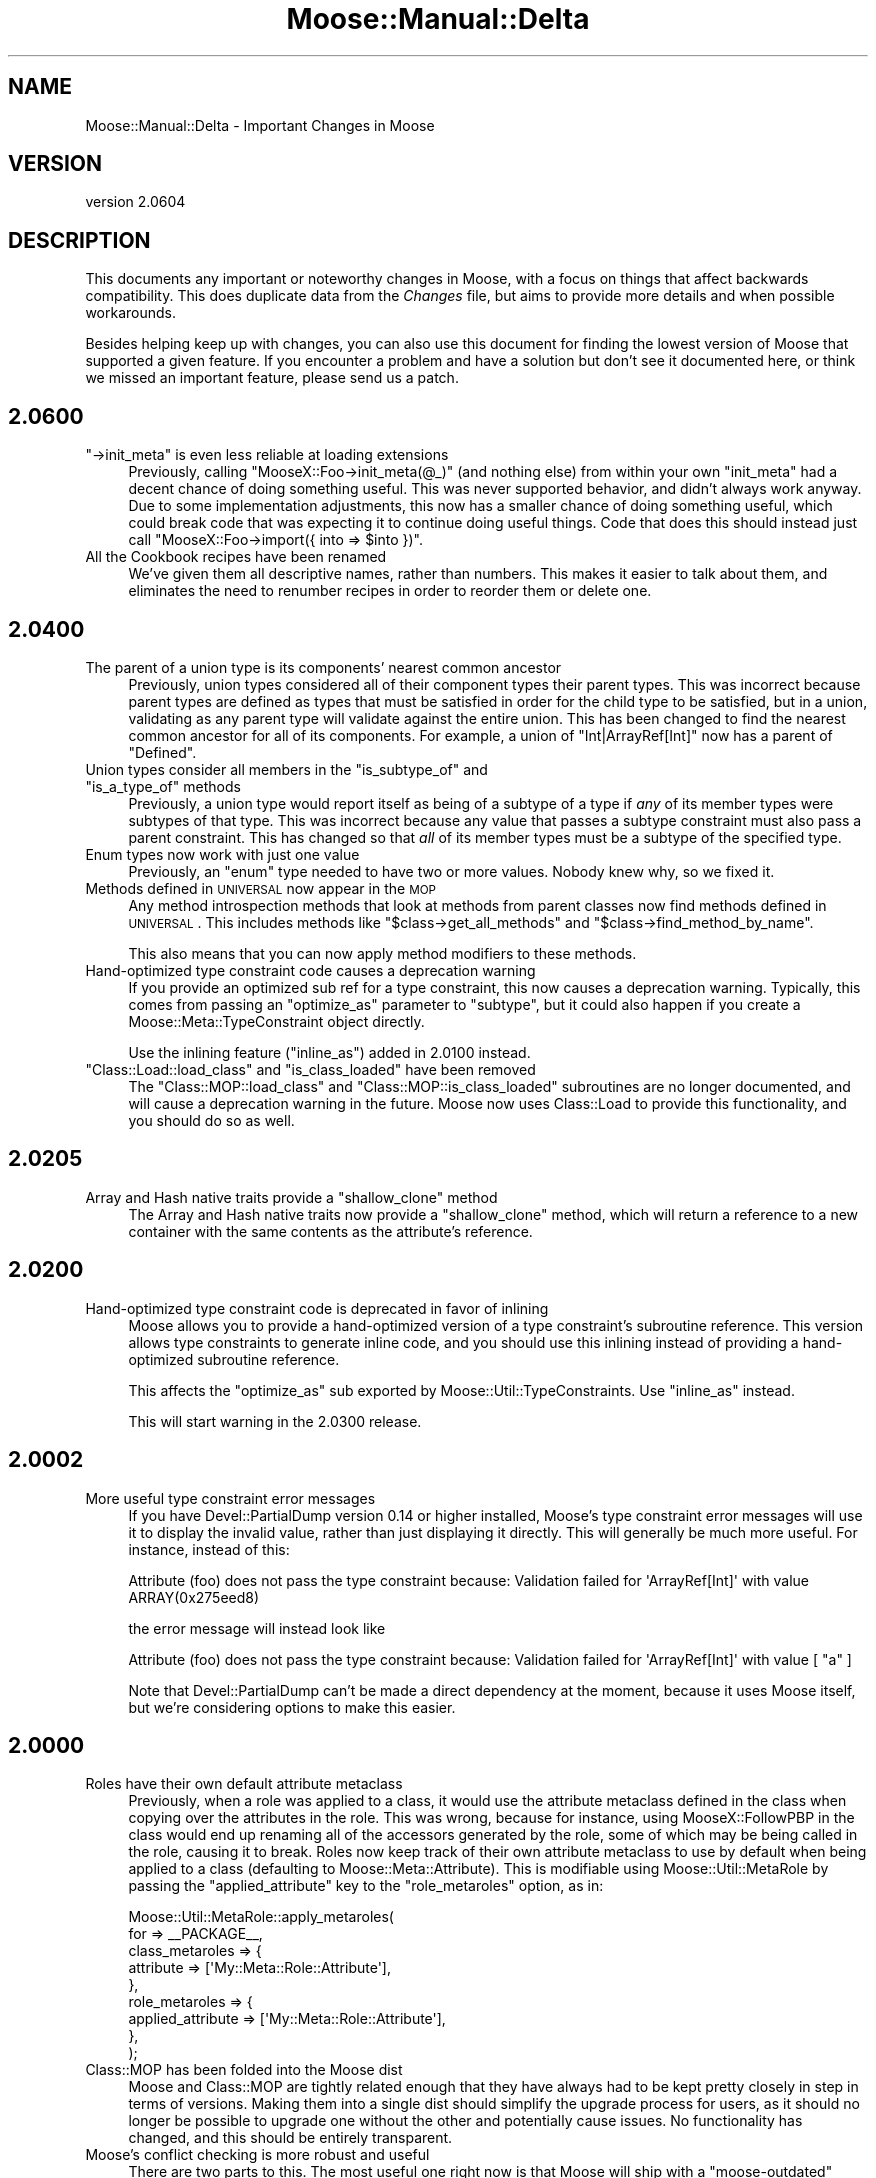 .\" Automatically generated by Pod::Man 2.26 (Pod::Simple 3.23)
.\"
.\" Standard preamble:
.\" ========================================================================
.de Sp \" Vertical space (when we can't use .PP)
.if t .sp .5v
.if n .sp
..
.de Vb \" Begin verbatim text
.ft CW
.nf
.ne \\$1
..
.de Ve \" End verbatim text
.ft R
.fi
..
.\" Set up some character translations and predefined strings.  \*(-- will
.\" give an unbreakable dash, \*(PI will give pi, \*(L" will give a left
.\" double quote, and \*(R" will give a right double quote.  \*(C+ will
.\" give a nicer C++.  Capital omega is used to do unbreakable dashes and
.\" therefore won't be available.  \*(C` and \*(C' expand to `' in nroff,
.\" nothing in troff, for use with C<>.
.tr \(*W-
.ds C+ C\v'-.1v'\h'-1p'\s-2+\h'-1p'+\s0\v'.1v'\h'-1p'
.ie n \{\
.    ds -- \(*W-
.    ds PI pi
.    if (\n(.H=4u)&(1m=24u) .ds -- \(*W\h'-12u'\(*W\h'-12u'-\" diablo 10 pitch
.    if (\n(.H=4u)&(1m=20u) .ds -- \(*W\h'-12u'\(*W\h'-8u'-\"  diablo 12 pitch
.    ds L" ""
.    ds R" ""
.    ds C` ""
.    ds C' ""
'br\}
.el\{\
.    ds -- \|\(em\|
.    ds PI \(*p
.    ds L" ``
.    ds R" ''
.    ds C`
.    ds C'
'br\}
.\"
.\" Escape single quotes in literal strings from groff's Unicode transform.
.ie \n(.g .ds Aq \(aq
.el       .ds Aq '
.\"
.\" If the F register is turned on, we'll generate index entries on stderr for
.\" titles (.TH), headers (.SH), subsections (.SS), items (.Ip), and index
.\" entries marked with X<> in POD.  Of course, you'll have to process the
.\" output yourself in some meaningful fashion.
.\"
.\" Avoid warning from groff about undefined register 'F'.
.de IX
..
.nr rF 0
.if \n(.g .if rF .nr rF 1
.if (\n(rF:(\n(.g==0)) \{
.    if \nF \{
.        de IX
.        tm Index:\\$1\t\\n%\t"\\$2"
..
.        if !\nF==2 \{
.            nr % 0
.            nr F 2
.        \}
.    \}
.\}
.rr rF
.\"
.\" Accent mark definitions (@(#)ms.acc 1.5 88/02/08 SMI; from UCB 4.2).
.\" Fear.  Run.  Save yourself.  No user-serviceable parts.
.    \" fudge factors for nroff and troff
.if n \{\
.    ds #H 0
.    ds #V .8m
.    ds #F .3m
.    ds #[ \f1
.    ds #] \fP
.\}
.if t \{\
.    ds #H ((1u-(\\\\n(.fu%2u))*.13m)
.    ds #V .6m
.    ds #F 0
.    ds #[ \&
.    ds #] \&
.\}
.    \" simple accents for nroff and troff
.if n \{\
.    ds ' \&
.    ds ` \&
.    ds ^ \&
.    ds , \&
.    ds ~ ~
.    ds /
.\}
.if t \{\
.    ds ' \\k:\h'-(\\n(.wu*8/10-\*(#H)'\'\h"|\\n:u"
.    ds ` \\k:\h'-(\\n(.wu*8/10-\*(#H)'\`\h'|\\n:u'
.    ds ^ \\k:\h'-(\\n(.wu*10/11-\*(#H)'^\h'|\\n:u'
.    ds , \\k:\h'-(\\n(.wu*8/10)',\h'|\\n:u'
.    ds ~ \\k:\h'-(\\n(.wu-\*(#H-.1m)'~\h'|\\n:u'
.    ds / \\k:\h'-(\\n(.wu*8/10-\*(#H)'\z\(sl\h'|\\n:u'
.\}
.    \" troff and (daisy-wheel) nroff accents
.ds : \\k:\h'-(\\n(.wu*8/10-\*(#H+.1m+\*(#F)'\v'-\*(#V'\z.\h'.2m+\*(#F'.\h'|\\n:u'\v'\*(#V'
.ds 8 \h'\*(#H'\(*b\h'-\*(#H'
.ds o \\k:\h'-(\\n(.wu+\w'\(de'u-\*(#H)/2u'\v'-.3n'\*(#[\z\(de\v'.3n'\h'|\\n:u'\*(#]
.ds d- \h'\*(#H'\(pd\h'-\w'~'u'\v'-.25m'\f2\(hy\fP\v'.25m'\h'-\*(#H'
.ds D- D\\k:\h'-\w'D'u'\v'-.11m'\z\(hy\v'.11m'\h'|\\n:u'
.ds th \*(#[\v'.3m'\s+1I\s-1\v'-.3m'\h'-(\w'I'u*2/3)'\s-1o\s+1\*(#]
.ds Th \*(#[\s+2I\s-2\h'-\w'I'u*3/5'\v'-.3m'o\v'.3m'\*(#]
.ds ae a\h'-(\w'a'u*4/10)'e
.ds Ae A\h'-(\w'A'u*4/10)'E
.    \" corrections for vroff
.if v .ds ~ \\k:\h'-(\\n(.wu*9/10-\*(#H)'\s-2\u~\d\s+2\h'|\\n:u'
.if v .ds ^ \\k:\h'-(\\n(.wu*10/11-\*(#H)'\v'-.4m'^\v'.4m'\h'|\\n:u'
.    \" for low resolution devices (crt and lpr)
.if \n(.H>23 .if \n(.V>19 \
\{\
.    ds : e
.    ds 8 ss
.    ds o a
.    ds d- d\h'-1'\(ga
.    ds D- D\h'-1'\(hy
.    ds th \o'bp'
.    ds Th \o'LP'
.    ds ae ae
.    ds Ae AE
.\}
.rm #[ #] #H #V #F C
.\" ========================================================================
.\"
.IX Title "Moose::Manual::Delta 3"
.TH Moose::Manual::Delta 3 "2012-09-19" "perl v5.16.3" "User Contributed Perl Documentation"
.\" For nroff, turn off justification.  Always turn off hyphenation; it makes
.\" way too many mistakes in technical documents.
.if n .ad l
.nh
.SH "NAME"
Moose::Manual::Delta \- Important Changes in Moose
.SH "VERSION"
.IX Header "VERSION"
version 2.0604
.SH "DESCRIPTION"
.IX Header "DESCRIPTION"
This documents any important or noteworthy changes in Moose, with a
focus on things that affect backwards compatibility. This does duplicate data
from the \fIChanges\fR file, but aims to provide more details and when possible
workarounds.
.PP
Besides helping keep up with changes, you can also use this document
for finding the lowest version of Moose that supported a given
feature.  If you encounter a problem and have a solution but don't see
it documented here, or think we missed an important feature, please
send us a patch.
.SH "2.0600"
.IX Header "2.0600"
.ie n .IP """\->init_meta"" is even less reliable at loading extensions" 4
.el .IP "\f(CW\->init_meta\fR is even less reliable at loading extensions" 4
.IX Item "->init_meta is even less reliable at loading extensions"
Previously, calling \f(CW\*(C`MooseX::Foo\->init_meta(@_)\*(C'\fR (and nothing else) from
within your own \f(CW\*(C`init_meta\*(C'\fR had a decent chance of doing something useful.
This was never supported behavior, and didn't always work anyway. Due to some
implementation adjustments, this now has a smaller chance of doing something
useful, which could break code that was expecting it to continue doing useful
things. Code that does this should instead just call
\&\f(CW\*(C`MooseX::Foo\->import({ into => $into })\*(C'\fR.
.IP "All the Cookbook recipes have been renamed" 4
.IX Item "All the Cookbook recipes have been renamed"
We've given them all descriptive names, rather than numbers. This makes it
easier to talk about them, and eliminates the need to renumber recipes in
order to reorder them or delete one.
.SH "2.0400"
.IX Header "2.0400"
.IP "The parent of a union type is its components' nearest common ancestor" 4
.IX Item "The parent of a union type is its components' nearest common ancestor"
Previously, union types considered all of their component types their parent
types. This was incorrect because parent types are defined as types that must
be satisfied in order for the child type to be satisfied, but in a union,
validating as any parent type will validate against the entire union. This has
been changed to find the nearest common ancestor for all of its components. For
example, a union of \*(L"Int|ArrayRef[Int]\*(R" now has a parent of \*(L"Defined\*(R".
.ie n .IP "Union types consider all members in the ""is_subtype_of"" and ""is_a_type_of"" methods" 4
.el .IP "Union types consider all members in the \f(CWis_subtype_of\fR and \f(CWis_a_type_of\fR methods" 4
.IX Item "Union types consider all members in the is_subtype_of and is_a_type_of methods"
Previously, a union type would report itself as being of a subtype of a type if
\&\fIany\fR of its member types were subtypes of that type. This was incorrect
because any value that passes a subtype constraint must also pass a parent
constraint. This has changed so that \fIall\fR of its member types must be a
subtype of the specified type.
.IP "Enum types now work with just one value" 4
.IX Item "Enum types now work with just one value"
Previously, an \f(CW\*(C`enum\*(C'\fR type needed to have two or more values.  Nobody knew
why, so we fixed it.
.IP "Methods defined in \s-1UNIVERSAL\s0 now appear in the \s-1MOP\s0" 4
.IX Item "Methods defined in UNIVERSAL now appear in the MOP"
Any method introspection methods that look at methods from parent classes now
find methods defined in \s-1UNIVERSAL\s0. This includes methods like \f(CW\*(C`$class\->get_all_methods\*(C'\fR and \f(CW\*(C`$class\->find_method_by_name\*(C'\fR.
.Sp
This also means that you can now apply method modifiers to these methods.
.IP "Hand-optimized type constraint code causes a deprecation warning" 4
.IX Item "Hand-optimized type constraint code causes a deprecation warning"
If you provide an optimized sub ref for a type constraint, this now causes a
deprecation warning. Typically, this comes from passing an \f(CW\*(C`optimize_as\*(C'\fR
parameter to \f(CW\*(C`subtype\*(C'\fR, but it could also happen if you create a
Moose::Meta::TypeConstraint object directly.
.Sp
Use the inlining feature (\f(CW\*(C`inline_as\*(C'\fR) added in 2.0100 instead.
.ie n .IP """Class::Load::load_class"" and ""is_class_loaded"" have been removed" 4
.el .IP "\f(CWClass::Load::load_class\fR and \f(CWis_class_loaded\fR have been removed" 4
.IX Item "Class::Load::load_class and is_class_loaded have been removed"
The \f(CW\*(C`Class::MOP::load_class\*(C'\fR and \f(CW\*(C`Class::MOP::is_class_loaded\*(C'\fR subroutines
are no longer documented, and will cause a deprecation warning in the
future. Moose now uses Class::Load to provide this functionality, and you
should do so as well.
.SH "2.0205"
.IX Header "2.0205"
.ie n .IP "Array and Hash native traits provide a ""shallow_clone"" method" 4
.el .IP "Array and Hash native traits provide a \f(CWshallow_clone\fR method" 4
.IX Item "Array and Hash native traits provide a shallow_clone method"
The Array and Hash native traits now provide a \*(L"shallow_clone\*(R" method, which
will return a reference to a new container with the same contents as the
attribute's reference.
.SH "2.0200"
.IX Header "2.0200"
.IP "Hand-optimized type constraint code is deprecated in favor of inlining" 4
.IX Item "Hand-optimized type constraint code is deprecated in favor of inlining"
Moose allows you to provide a hand-optimized version of a type constraint's
subroutine reference. This version allows type constraints to generate inline
code, and you should use this inlining instead of providing a hand-optimized
subroutine reference.
.Sp
This affects the \f(CW\*(C`optimize_as\*(C'\fR sub exported by
Moose::Util::TypeConstraints. Use \f(CW\*(C`inline_as\*(C'\fR instead.
.Sp
This will start warning in the 2.0300 release.
.SH "2.0002"
.IX Header "2.0002"
.IP "More useful type constraint error messages" 4
.IX Item "More useful type constraint error messages"
If you have Devel::PartialDump version 0.14 or higher installed, Moose's
type constraint error messages will use it to display the invalid value, rather
than just displaying it directly. This will generally be much more useful. For
instance, instead of this:
.Sp
.Vb 1
\&  Attribute (foo) does not pass the type constraint because: Validation failed for \*(AqArrayRef[Int]\*(Aq with value ARRAY(0x275eed8)
.Ve
.Sp
the error message will instead look like
.Sp
.Vb 1
\&  Attribute (foo) does not pass the type constraint because: Validation failed for \*(AqArrayRef[Int]\*(Aq with value [ "a" ]
.Ve
.Sp
Note that Devel::PartialDump can't be made a direct dependency at the
moment, because it uses Moose itself, but we're considering options to make
this easier.
.SH "2.0000"
.IX Header "2.0000"
.IP "Roles have their own default attribute metaclass" 4
.IX Item "Roles have their own default attribute metaclass"
Previously, when a role was applied to a class, it would use the attribute
metaclass defined in the class when copying over the attributes in the role.
This was wrong, because for instance, using MooseX::FollowPBP in the class
would end up renaming all of the accessors generated by the role, some of which
may be being called in the role, causing it to break. Roles now keep track of
their own attribute metaclass to use by default when being applied to a class
(defaulting to Moose::Meta::Attribute). This is modifiable using
Moose::Util::MetaRole by passing the \f(CW\*(C`applied_attribute\*(C'\fR key to the
\&\f(CW\*(C`role_metaroles\*(C'\fR option, as in:
.Sp
.Vb 9
\&    Moose::Util::MetaRole::apply_metaroles(
\&        for => _\|_PACKAGE_\|_,
\&        class_metaroles => {
\&            attribute => [\*(AqMy::Meta::Role::Attribute\*(Aq],
\&        },
\&        role_metaroles => {
\&            applied_attribute => [\*(AqMy::Meta::Role::Attribute\*(Aq],
\&        },
\&    );
.Ve
.IP "Class::MOP has been folded into the Moose dist" 4
.IX Item "Class::MOP has been folded into the Moose dist"
Moose and Class::MOP are tightly related enough that they have always had to be
kept pretty closely in step in terms of versions. Making them into a single
dist should simplify the upgrade process for users, as it should no longer be
possible to upgrade one without the other and potentially cause issues. No
functionality has changed, and this should be entirely transparent.
.IP "Moose's conflict checking is more robust and useful" 4
.IX Item "Moose's conflict checking is more robust and useful"
There are two parts to this. The most useful one right now is that Moose will
ship with a \f(CW\*(C`moose\-outdated\*(C'\fR script, which can be run at any point to list the
modules which are installed that conflict with the installed version of Moose.
After upgrading Moose, running \f(CW\*(C`moose\-outdated | cpanm\*(C'\fR should be sufficient
to ensure that all of the Moose extensions you use will continue to work.
.Sp
The other part is that Moose's \f(CW\*(C`META.json\*(C'\fR file will also specify the
conflicts under the \f(CW\*(C`x_conflicts\*(C'\fR key. We are working with the Perl tool chain
developers to try to get conflicts support added to \s-1CPAN\s0 clients, and if/when
that happens, the metadata already exists, and so the conflict checking will
become automatic.
.IP "Most deprecated APIs/features are slated for removal in Moose 2.0200" 4
.IX Item "Most deprecated APIs/features are slated for removal in Moose 2.0200"
Most of the deprecated APIs and features in Moose will start throwing an error
in Moose 2.0200. Some of the features will go away entirely, and some will
simply throw an error.
.Sp
The things on the chopping block are:
.RS 4
.IP "\(bu" 8
Old public methods in Class::MOP and Moose
.Sp
This includes things like \f(CW\*(C`Class::MOP::Class\->get_attribute_map\*(C'\fR, \f(CW\*(C`Class::MOP::Class\->construct_instance\*(C'\fR, and many others. These were
deprecated in Class::MOP 0.80_01, released on April 5, 2009.
.Sp
These methods will be removed entirely in Moose 2.0200.
.IP "\(bu" 8
Old public functions in Class::MOP
.Sp
This include \f(CW\*(C`Class::MOP::subname\*(C'\fR, \f(CW\*(C`Class::MOP::in_global_destruction\*(C'\fR, and
the \f(CW\*(C`Class::MOP::HAS_ISAREV\*(C'\fR constant. The first two were deprecated in 0.84,
and the last in 0.80. Class::MOP 0.84 was released on May 12, 2009.
.Sp
These functions will be removed entirely in Moose 2.0200.
.IP "\(bu" 8
The \f(CW\*(C`alias\*(C'\fR and \f(CW\*(C`excludes\*(C'\fR option for role composition
.Sp
These were renamed to \f(CW\*(C`\-alias\*(C'\fR and \f(CW\*(C`\-excludes\*(C'\fR in Moose 0.89, released on
August 13, 2009.
.Sp
Passing these will throw an error in Moose 2.0200.
.IP "\(bu" 8
The old Moose::Util::MetaRole \s-1API\s0
.Sp
This include the \f(CW\*(C`apply_metaclass_roles()\*(C'\fR function, as well as passing the
\&\f(CW\*(C`for_class\*(C'\fR or any key ending in \f(CW\*(C`_roles\*(C'\fR to \f(CW\*(C`apply_metaroles()\*(C'\fR. This was
deprecated in Moose 0.93_01, released on January 4, 2010.
.Sp
These will all throw an error in Moose 2.0200.
.IP "\(bu" 8
Passing plain lists to \f(CW\*(C`type()\*(C'\fR or \f(CW\*(C`subtype()\*(C'\fR
.Sp
The old \s-1API\s0 for these functions allowed you to pass a plain list of parameter,
rather than a list of hash references (which is what \f(CW\*(C`as()\*(C'\fR, \f(CW\*(C`where\*(C'\fR,
etc. return). This was deprecated in Moose 0.71_01, released on February 22,
2009.
.Sp
This will throw an error in Moose 2.0200.
.IP "\(bu" 8
The Role subtype
.Sp
This subtype was deprecated in Moose 0.84, released on June 26, 2009.
.Sp
This will be removed entirely in Moose 2.0200.
.RE
.RS 4
.RE
.SH "1.21"
.IX Header "1.21"
.IP "\(bu" 4
New release policy
.Sp
As of the 2.0 release, Moose now has an official release and support policy,
documented in Moose::Manual::Support. All \s-1API\s0 changes will now go through a
deprecation cycle of at least one year, after which the deprecated \s-1API\s0 can be
removed. Deprecations and removals will only happen in major releases.
.Sp
In between major releases, we will still make minor releases to add new
features, fix bugs, update documentation, etc.
.SH "1.16"
.IX Header "1.16"
.IP "Configurable stacktraces" 4
.IX Item "Configurable stacktraces"
Classes which use the Moose::Error::Default error class can now have
stacktraces disabled by setting the \f(CW\*(C`MOOSE_ERROR_STYLE\*(C'\fR env var to \f(CW\*(C`croak\*(C'\fR.
This is experimental, fairly incomplete, and won't work in all cases (because
Moose's error system in general is all of these things), but this should allow
for reducing at least some of the verbosity in most cases.
.SH "1.15"
.IX Header "1.15"
.IP "Native Delegations" 4
.IX Item "Native Delegations"
In previous versions of Moose, the Native delegations were created as
closures. The generated code was often quite slow compared to doing the same
thing by hand. For example, the Array's push delegation ended up doing
something like this:
.Sp
.Vb 1
\&  push @{ $self\->$reader() }, @_;
.Ve
.Sp
If the attribute was created without a reader, the \f(CW$reader\fR sub reference
followed a very slow code path. Even with a reader, this is still slower than
it needs to be.
.Sp
Native delegations are now generated as inline code, just like other
accessors, so we can access the slot directly.
.Sp
In addition, native traits now do proper constraint checking in all cases. In
particular, constraint checking has been improved for array and hash
references. Previously, only the \fIcontained\fR type (the \f(CW\*(C`Str\*(C'\fR in
\&\f(CW\*(C`HashRef[Str]\*(C'\fR) would be checked when a new value was added to the
collection. However, if there was a constraint that applied to the whole
value, this was never checked.
.Sp
In addition, coercions are now called on the whole value.
.Sp
The delegation methods now do more argument checking. All of the methods check
that a valid number of arguments were passed to the method. In addition, the
delegation methods check that the arguments are sane (array indexes, hash
keys, numbers, etc.) when applicable. We have tried to emulate the behavior of
Perl builtins as much as possible.
.Sp
Finally, triggers are called whenever the value of the attribute is changed by
a Native delegation.
.Sp
These changes are only likely to break code in a few cases.
.Sp
The inlining code may or may not preserve the original reference when changes
are made. In some cases, methods which change the value may replace it
entirely. This will break tied values.
.Sp
If you have a typed arrayref or hashref attribute where the type enforces a
constraint on the whole collection, this constraint will now be checked. It's
possible that code which previously ran without errors will now cause the
constraint to fail. However, presumably this is a good thing ;)
.Sp
If you are passing invalid arguments to a delegation which were previously
being ignored, these calls will now fail.
.Sp
If your code relied on the trigger only being called for a regular writer,
that may cause problems.
.Sp
As always, you are encouraged to test before deploying the latest version of
Moose to production.
.IP "Defaults is and default for String, Counter, and Bool" 4
.IX Item "Defaults is and default for String, Counter, and Bool"
A few native traits (String, Counter, Bool) provide default values of \*(L"is\*(R" and
\&\*(L"default\*(R" when you created an attribute. Allowing them to provide these values
is now deprecated. Supply the value yourself when creating the attribute.
.ie n .IP "The ""meta"" method" 4
.el .IP "The \f(CWmeta\fR method" 4
.IX Item "The meta method"
Moose and Class::MOP have been cleaned up internally enough to make the
\&\f(CW\*(C`meta\*(C'\fR method that you get by default optional. \f(CW\*(C`use Moose\*(C'\fR and
\&\f(CW\*(C`use Moose::Role\*(C'\fR now can take an additional \f(CW\*(C`\-meta_name\*(C'\fR option, which
tells Moose what name to use when installing the \f(CW\*(C`meta\*(C'\fR method. Passing
\&\f(CW\*(C`undef\*(C'\fR to this option suppresses generation of the \f(CW\*(C`meta\*(C'\fR method
entirely. This should be useful for users of modules which also use a \f(CW\*(C`meta\*(C'\fR
method or function, such as Curses or Rose::DB::Object.
.SH "1.09"
.IX Header "1.09"
.IP "All deprecated features now warn" 4
.IX Item "All deprecated features now warn"
Previously, deprecation mostly consisted of simply saying \*(L"X is deprecated\*(R" in
the Changes file. We were not very consistent about actually warning. Now, all
deprecated features still present in Moose actually give a warning. The
warning is issued once per calling package. See Moose::Deprecated for more
details.
.ie n .IP "You cannot pass ""coerce => 1"" unless the attribute's type constraint has a coercion" 4
.el .IP "You cannot pass \f(CWcoerce => 1\fR unless the attribute's type constraint has a coercion" 4
.IX Item "You cannot pass coerce => 1 unless the attribute's type constraint has a coercion"
Previously, this was accepted, and it sort of worked, except that if you
attempted to set the attribute after the object was created, you would get a
runtime error.
.Sp
Now you will get a warning when you attempt to define the attribute.
.ie n .IP """no Moose"", ""no Moose::Role"", and ""no Moose::Exporter"" no longer unimport strict and warnings" 4
.el .IP "\f(CWno Moose\fR, \f(CWno Moose::Role\fR, and \f(CWno Moose::Exporter\fR no longer unimport strict and warnings" 4
.IX Item "no Moose, no Moose::Role, and no Moose::Exporter no longer unimport strict and warnings"
This change was made in 1.05, and has now been reverted. We don't know if the
user has explicitly loaded strict or warnings on their own, and unimporting
them is just broken in that case.
.IP "Reversed logic when defining which options can be changed" 4
.IX Item "Reversed logic when defining which options can be changed"
Moose::Meta::Attribute now allows all options to be changed in an
overridden attribute. The previous behaviour required each option to be
whitelisted using the \f(CW\*(C`legal_options_for_inheritance\*(C'\fR method. This method has
been removed, and there is a new method, \f(CW\*(C`illegal_options_for_inheritance\*(C'\fR,
which can now be used to prevent certain options from being changeable.
.Sp
In addition, we only throw an error if the illegal option is actually
changed. If the superclass didn't specify this option at all when defining the
attribute, the subclass version can still add it as an option.
.Sp
Example of overriding this in an attribute trait:
.Sp
.Vb 2
\&  package Bar::Meta::Attribute;
\&  use Moose::Role;
\&
\&  has \*(Aqmy_illegal_option\*(Aq => (
\&      isa => \*(AqCodeRef\*(Aq,
\&      is  => \*(Aqrw\*(Aq,
\&  );
\&
\&  around illegal_options_for_inheritance => sub {
\&      return ( shift\->(@_), qw/my_illegal_option/ );
\&  };
.Ve
.SH "1.05"
.IX Header "1.05"
.ie n .IP """\s-1BUILD\s0"" in Moose::Object methods are now called when calling ""new_object""" 4
.el .IP "``\s-1BUILD\s0'' in Moose::Object methods are now called when calling \f(CWnew_object\fR" 4
.IX Item "BUILD in Moose::Object methods are now called when calling new_object"
Previously, \f(CW\*(C`BUILD\*(C'\fR methods would only be called from \f(CW\*(C`Moose::Object::new\*(C'\fR,
but now they are also called when constructing an object via
\&\f(CW\*(C`Moose::Meta::Class::new_object\*(C'\fR. \f(CW\*(C`BUILD\*(C'\fR methods are an inherent part of the
object construction process, and this should make \f(CW\*(C`$meta\->new_object\*(C'\fR
actually usable without forcing people to use \f(CW\*(C`$meta\->name\->new\*(C'\fR.
.ie n .IP """no Moose"", ""no Moose::Role"", and ""no Moose::Exporter"" now unimport strict and warnings" 4
.el .IP "\f(CWno Moose\fR, \f(CWno Moose::Role\fR, and \f(CWno Moose::Exporter\fR now unimport strict and warnings" 4
.IX Item "no Moose, no Moose::Role, and no Moose::Exporter now unimport strict and warnings"
In the interest of having \f(CW\*(C`no Moose\*(C'\fR clean up everything that \f(CW\*(C`use Moose\*(C'\fR
does in the calling scope, \f(CW\*(C`no Moose\*(C'\fR (as well as all other
Moose::Exporter\-using modules) now unimports strict and warnings.
.IP "Metaclass compatibility checking and fixing should be much more robust" 4
.IX Item "Metaclass compatibility checking and fixing should be much more robust"
The metaclass compatibility checking
and fixing algorithms have been completely rewritten, in both Class::MOP and
Moose. This should resolve many confusing errors when dealing with non-Moose
inheritance and with custom metaclasses for things like attributes,
constructors, etc. For correct code, the only thing that should require a
change is that custom error metaclasses must now inherit from
Moose::Error::Default.
.SH "1.02"
.IX Header "1.02"
.IP "Moose::Meta::TypeConstraint::Class is_subtype_of behavior" 4
.IX Item "Moose::Meta::TypeConstraint::Class is_subtype_of behavior"
Earlier versions of is_subtype_of
would incorrectly return true when called with itself, its own \s-1TC\s0 name or
its class name as an argument. (i.e. \f(CW$foo_tc\fR\->is_subtype_of('Foo') == 1) This
behavior was a caused by \f(CW\*(C`isa\*(C'\fR being checked before the class name. The old
behavior can be accessed with is_type_of
.SH "1.00"
.IX Header "1.00"
.IP "Moose::Meta::Attribute::Native::Trait::Code no longer creates reader methods by default" 4
.IX Item "Moose::Meta::Attribute::Native::Trait::Code no longer creates reader methods by default"
Earlier versions of Moose::Meta::Attribute::Native::Trait::Code created
read-only accessors for the attributes it's been applied to, even if you didn't
ask for it with \f(CW\*(C`is => \*(Aqro\*(Aq\*(C'\fR. This incorrect behaviour has now been fixed.
.SH "0.95"
.IX Header "0.95"
.IP "Moose::Util add_method_modifier behavior" 4
.IX Item "Moose::Util add_method_modifier behavior"
add_method_modifier (and subsequently the sugar functions Moose::before,
Moose::after, and Moose::around) can now accept arrayrefs, with the same
behavior as lists. Types other than arrayref and regexp result in an error.
.SH "0.93_01 and 0.94"
.IX Header "0.93_01 and 0.94"
.IP "Moose::Util::MetaRole \s-1API\s0 has changed" 4
.IX Item "Moose::Util::MetaRole API has changed"
The \f(CW\*(C`apply_metaclass_roles\*(C'\fR function is now called \f(CW\*(C`apply_metaroles\*(C'\fR. The
way arguments are supplied has been changed to force you to distinguish
between metaroles applied to Moose::Meta::Class (and helpers) versus
Moose::Meta::Role.
.Sp
The old \s-1API\s0 still works, but will warn in a future release, and eventually be
removed.
.IP "Moose::Meta::Role has real attributes" 4
.IX Item "Moose::Meta::Role has real attributes"
The attributes returned by Moose::Meta::Role are now instances of the
Moose::Meta::Role::Attribute class, instead of bare hash references.
.ie n .IP """no Moose"" now removes ""blessed"" and ""confess""" 4
.el .IP "``no Moose'' now removes \f(CWblessed\fR and \f(CWconfess\fR" 4
.IX Item "no Moose now removes blessed and confess"
Moose is now smart enough to know exactly what it exported, even when it
re-exports functions from other packages. When you unimport Moose, it will
remove these functions from your namespace unless you \fIalso\fR imported them
directly from their respective packages.
.Sp
If you have a \f(CW\*(C`no Moose\*(C'\fR in your code \fIbefore\fR you call \f(CW\*(C`blessed\*(C'\fR or
\&\f(CW\*(C`confess\*(C'\fR, your code will break. You can either move the \f(CW\*(C`no Moose\*(C'\fR call
later in your code, or explicitly import the relevant functions from the
packages that provide them.
.IP "Moose::Exporter is smarter about unimporting re-exports" 4
.IX Item "Moose::Exporter is smarter about unimporting re-exports"
The change above comes from a general improvement to Moose::Exporter. It
will now unimport any function it exports, even if that function is a
re-export from another package.
.ie n .IP "Attributes in roles can no longer override class attributes with ""+foo""" 4
.el .IP "Attributes in roles can no longer override class attributes with ``+foo''" 4
.IX Item "Attributes in roles can no longer override class attributes with +foo"
Previously, this worked more or less accidentally, because role attributes
weren't objects. This was never documented, but a few MooseX modules took
advantage of this.
.IP "The composition_class_roles attribute in Moose::Meta::Role is now a method" 4
.IX Item "The composition_class_roles attribute in Moose::Meta::Role is now a method"
This was done to make it possible for roles to alter the the list of
composition class roles by applying a method modifiers. Previously, this was
an attribute and MooseX modules override it. Since that no longer works, this
was made a method.
.Sp
This \fIshould\fR be an attribute, so this may switch back to being an attribute
in the future if we can figure out how to make this work.
.SH "0.93"
.IX Header "0.93"
.ie n .IP "Calling $object\->\fInew()\fR is no longer deprecated" 4
.el .IP "Calling \f(CW$object\fR\->\fInew()\fR is no longer deprecated" 4
.IX Item "Calling $object->new() is no longer deprecated"
We decided to undeprecate this. Now it just works.
.ie n .IP "Both ""get_method_map"" and ""get_attribute_map"" is deprecated" 4
.el .IP "Both \f(CWget_method_map\fR and \f(CWget_attribute_map\fR is deprecated" 4
.IX Item "Both get_method_map and get_attribute_map is deprecated"
These metaclass methods were never meant to be public, and they are both now
deprecated. The work around if you still need the functionality they provided
is to iterate over the list of names manually.
.Sp
.Vb 1
\&    my %fields = map { $_ => $meta\->get_attribute($_) } $meta\->get_attribute_list;
.Ve
.Sp
This was actually a change in Class::MOP, but this version of Moose
requires a version of Class::MOP that includes said change.
.SH "0.90"
.IX Header "0.90"
.IP "Added Native delegation for Code refs" 4
.IX Item "Added Native delegation for Code refs"
See Moose::Meta::Attribute::Native::Trait::Code for details.
.ie n .IP "Calling $object\->\fInew()\fR is deprecated" 4
.el .IP "Calling \f(CW$object\fR\->\fInew()\fR is deprecated" 4
.IX Item "Calling $object->new() is deprecated"
Moose has long supported this, but it's never really been documented, and we
don't think this is a good practice. If you want to construct an object from
an existing object, you should provide some sort of alternate constructor like
\&\f(CW\*(C`$object\->clone\*(C'\fR.
.Sp
Calling \f(CW\*(C`$object\->new\*(C'\fR now issues a warning, and will be an error in a
future release.
.ie n .IP "Moose no longer warns if you call ""make_immutable"" for a class with mutable ancestors" 4
.el .IP "Moose no longer warns if you call \f(CWmake_immutable\fR for a class with mutable ancestors" 4
.IX Item "Moose no longer warns if you call make_immutable for a class with mutable ancestors"
While in theory this is a good thing to warn about, we found so many
exceptions to this that doing this properly became quite problematic.
.SH "0.89_02"
.IX Header "0.89_02"
.IP "New Native delegation methods from List::Util and List::MoreUtils" 4
.IX Item "New Native delegation methods from List::Util and List::MoreUtils"
In particular, we now have \f(CW\*(C`reduce\*(C'\fR, \f(CW\*(C`shuffle\*(C'\fR, \f(CW\*(C`uniq\*(C'\fR, and \f(CW\*(C`natatime\*(C'\fR.
.IP "The Moose::Exporter with_caller feature is now deprecated" 4
.IX Item "The Moose::Exporter with_caller feature is now deprecated"
Use \f(CW\*(C`with_meta\*(C'\fR instead. The \f(CW\*(C`with_caller\*(C'\fR option will start warning in a
future release.
.ie n .IP "Moose now warns if you call ""make_immutable"" for a class with mutable ancestors" 4
.el .IP "Moose now warns if you call \f(CWmake_immutable\fR for a class with mutable ancestors" 4
.IX Item "Moose now warns if you call make_immutable for a class with mutable ancestors"
This is dangerous because modifying a class after a subclass has been
immutabilized will lead to incorrect results in the subclass, due to inlining,
caching, etc. This occasionally happens accidentally, when a class loads one
of its subclasses in the middle of its class definition, so pointing out that
this may cause issues should be helpful. Metaclasses (classes that inherit
from Class::MOP::Object) are currently exempt from this check, since at the
moment we aren't very consistent about which metaclasses we immutabilize.
.ie n .IP """enum"" and ""duck_type"" now take arrayrefs for all forms" 4
.el .IP "\f(CWenum\fR and \f(CWduck_type\fR now take arrayrefs for all forms" 4
.IX Item "enum and duck_type now take arrayrefs for all forms"
Previously, calling these functions with a list would take the first element of
the list as the type constraint name, and use the remainder as the enum values
or method names. This makes the interface inconsistent with the anon-type forms
of these functions (which must take an arrayref), and a free-form list where
the first value is sometimes special is hard to validate (and harder to give
reasonable error messages for). These functions have been changed to take
arrayrefs in all their forms \- so, \f(CW\*(C`enum \*(AqMy::Type\*(Aq => [qw(foo bar)]\*(C'\fR is
now the preferred way to create an enum type constraint. The old syntax still
works for now, but it will hopefully be deprecated and removed in a future
release.
.SH "0.89_01"
.IX Header "0.89_01"
Moose::Meta::Attribute::Native has been moved into the Moose core from
MooseX::AttributeHelpers.  Major changes include:
.ie n .IP """traits"", not ""metaclass""" 4
.el .IP "\f(CWtraits\fR, not \f(CWmetaclass\fR" 4
.IX Item "traits, not metaclass"
Method providers are only available via traits.
.ie n .IP """handles"", not ""provides"" or ""curries""" 4
.el .IP "\f(CWhandles\fR, not \f(CWprovides\fR or \f(CWcurries\fR" 4
.IX Item "handles, not provides or curries"
The \f(CW\*(C`provides\*(C'\fR syntax was like core Moose \f(CW\*(C`handles => HASHREF\*(C'\fR
syntax, but with the keys and values reversed.  This was confusing,
and AttributeHelpers now uses \f(CW\*(C`handles => HASHREF\*(C'\fR in a way that
should be intuitive to anyone already familiar with how it is used for
other attributes.
.Sp
The \f(CW\*(C`curries\*(C'\fR functionality provided by AttributeHelpers has been
generalized to apply to all cases of \f(CW\*(C`handles => HASHREF\*(C'\fR, though
not every piece of functionality has been ported (currying with a
\&\s-1CODEREF\s0 is not supported).
.ie n .IP """empty"" is now ""is_empty"", and means empty, not non-empty" 4
.el .IP "\f(CWempty\fR is now \f(CWis_empty\fR, and means empty, not non-empty" 4
.IX Item "empty is now is_empty, and means empty, not non-empty"
Previously, the \f(CW\*(C`empty\*(C'\fR method provided by Arrays and Hashes returned true if
the attribute was \fBnot\fR empty (no elements).  Now it returns true if the
attribute \fBis\fR empty. It was also renamed to \f(CW\*(C`is_empty\*(C'\fR, to reflect this.
.ie n .IP """find"" was renamed to ""first"", and ""first"" and ""last"" were removed" 4
.el .IP "\f(CWfind\fR was renamed to \f(CWfirst\fR, and \f(CWfirst\fR and \f(CWlast\fR were removed" 4
.IX Item "find was renamed to first, and first and last were removed"
List::Util refers to the functionality that we used to provide under \f(CW\*(C`find\*(C'\fR
as first, so that will likely be more familiar (and will
fit in better if we decide to add more List::Util functions). \f(CW\*(C`first\*(C'\fR and
\&\f(CW\*(C`last\*(C'\fR were removed, since their functionality is easily duplicated with
curries of \f(CW\*(C`get\*(C'\fR.
.ie n .IP "Helpers that take a coderef of one argument now use $_" 4
.el .IP "Helpers that take a coderef of one argument now use \f(CW$_\fR" 4
.IX Item "Helpers that take a coderef of one argument now use $_"
Subroutines passed as the first argument to \f(CW\*(C`first\*(C'\fR, \f(CW\*(C`map\*(C'\fR, and \f(CW\*(C`grep\*(C'\fR now
receive their argument in \f(CW$_\fR rather than as a parameter to the subroutine.
Helpers that take a coderef of two or more arguments remain using the argument
list (there are technical limitations to using \f(CW$a\fR and \f(CW$b\fR like \f(CW\*(C`sort\*(C'\fR
does).
.Sp
See Moose::Meta::Attribute::Native for the new documentation.
.PP
The \f(CW\*(C`alias\*(C'\fR and \f(CW\*(C`excludes\*(C'\fR role parameters have been renamed to \f(CW\*(C`\-alias\*(C'\fR
and \f(CW\*(C`\-excludes\*(C'\fR. The old names still work, but new code should use the new
names, and eventually the old ones will be deprecated and removed.
.SH "0.89"
.IX Header "0.89"
\&\f(CW\*(C`use Moose \-metaclass => \*(AqFoo\*(Aq\*(C'\fR now does alias resolution, just like
\&\f(CW\*(C`\-traits\*(C'\fR (and the \f(CW\*(C`metaclass\*(C'\fR and \f(CW\*(C`traits\*(C'\fR options to \f(CW\*(C`has\*(C'\fR).
.PP
Added two functions \f(CW\*(C`meta_class_alias\*(C'\fR and \f(CW\*(C`meta_attribute_alias\*(C'\fR to
Moose::Util, to simplify aliasing metaclasses and metatraits. This is
a wrapper around the old
.PP
.Vb 2
\&  package Moose::Meta::Class::Custom::Trait::FooTrait;
\&  sub register_implementation { \*(AqMy::Meta::Trait\*(Aq }
.Ve
.PP
way of doing this.
.SH "0.84"
.IX Header "0.84"
When an attribute generates \fIno\fR accessors, we now warn. This is to help
users who forget the \f(CW\*(C`is\*(C'\fR option. If you really do not want any accessors,
you can use \f(CW\*(C`is => \*(Aqbare\*(Aq\*(C'\fR. You can maintain back compat with older
versions of Moose by using something like:
.PP
.Vb 1
\&    ($Moose::VERSION >= 0.84 ? is => \*(Aqbare\*(Aq : ())
.Ve
.PP
When an accessor overwrites an existing method, we now warn. To work around
this warning (if you really must have this behavior), you can explicitly
remove the method before creating it as an accessor:
.PP
.Vb 1
\&    sub foo {}
\&
\&    _\|_PACKAGE_\|_\->meta\->remove_method(\*(Aqfoo\*(Aq);
\&
\&    has foo => (
\&        is => \*(Aqro\*(Aq,
\&    );
.Ve
.PP
When an unknown option is passed to \f(CW\*(C`has\*(C'\fR, we now warn. You can silence
the warning by fixing your code. :)
.PP
The \f(CW\*(C`Role\*(C'\fR type has been deprecated. On its own, it was useless,
since it just checked \f(CW\*(C`$object\->can(\*(Aqdoes\*(Aq)\*(C'\fR. If you were using
it as a parent type, just call \f(CW\*(C`role_type(\*(AqRole::Name\*(Aq)\*(C'\fR to create an
appropriate type instead.
.SH "0.78"
.IX Header "0.78"
\&\f(CW\*(C`use Moose::Exporter;\*(C'\fR now imports \f(CW\*(C`strict\*(C'\fR and \f(CW\*(C`warnings\*(C'\fR into packages
that use it.
.SH "0.77"
.IX Header "0.77"
\&\f(CW\*(C`DEMOLISHALL\*(C'\fR and \f(CW\*(C`DEMOLISH\*(C'\fR now receive an argument indicating whether or
not we are in global destruction.
.SH "0.76"
.IX Header "0.76"
Type constraints no longer run coercions for a value that already matches the
constraint.  This may affect some (arguably buggy) edge case coercions that
rely on side effects in the \f(CW\*(C`via\*(C'\fR clause.
.SH "0.75"
.IX Header "0.75"
Moose::Exporter now accepts the \f(CW\*(C`\-metaclass\*(C'\fR option for easily
overriding the metaclass (without metaclass). This works for classes
and roles.
.SH "0.74"
.IX Header "0.74"
Added a \f(CW\*(C`duck_type\*(C'\fR sugar function to Moose::Util::TypeConstraints
to make integration with non-Moose classes easier. It simply checks if
\&\f(CW\*(C`$obj\->can()\*(C'\fR a list of methods.
.PP
A number of methods (mostly inherited from Class::MOP) have been
renamed with a leading underscore to indicate their internal-ness. The
old method names will still work for a while, but will warn that the
method has been renamed. In a few cases, the method will be removed
entirely in the future. This may affect MooseX authors who were using
these methods.
.SH "0.73"
.IX Header "0.73"
Calling \f(CW\*(C`subtype\*(C'\fR with a name as the only argument now throws an
exception. If you want an anonymous subtype do:
.PP
.Vb 1
\&    my $subtype = subtype as \*(AqFoo\*(Aq;
.Ve
.PP
This is related to the changes in version 0.71_01.
.PP
The \f(CW\*(C`is_needed\*(C'\fR method in Moose::Meta::Method::Destructor is now
only usable as a class method. Previously, it worked as a class or
object method, with a different internal implementation for each
version.
.PP
The internals of making a class immutable changed a lot in Class::MOP
0.78_02, and Moose's internals have changed along with it. The
external \f(CW\*(C`$metaclass\->make_immutable\*(C'\fR method still works the same
way.
.SH "0.72"
.IX Header "0.72"
A mutable class accepted \f(CW\*(C`Foo\->new(undef)\*(C'\fR without complaint,
while an immutable class would blow up with an unhelpful error. Now,
in both cases we throw a helpful error instead.
.PP
This \*(L"feature\*(R" was originally added to allow for cases such as this:
.PP
.Vb 1
\&  my $args;
\&
\&  if ( something() ) {
\&      $args = {...};
\&  }
\&
\&  return My::Class\->new($args);
.Ve
.PP
But we decided this is a bad idea and a little too magical, because it
can easily mask real errors.
.SH "0.71_01"
.IX Header "0.71_01"
Calling \f(CW\*(C`type\*(C'\fR or \f(CW\*(C`subtype\*(C'\fR without the sugar helpers (\f(CW\*(C`as\*(C'\fR,
\&\f(CW\*(C`where\*(C'\fR, \f(CW\*(C`message\*(C'\fR) is now deprecated.
.PP
As a side effect, this meant we ended up using Perl prototypes on
\&\f(CW\*(C`as\*(C'\fR, and code like this will no longer work:
.PP
.Vb 2
\&  use Moose::Util::TypeConstraints;
\&  use Declare::Constraints::Simple \-All;
\&
\&  subtype \*(AqArrayOfInts\*(Aq
\&      => as \*(AqArrayRef\*(Aq
\&      => IsArrayRef(IsInt);
.Ve
.PP
Instead it must be changed to this:
.PP
.Vb 6
\&  subtype(
\&      \*(AqArrayOfInts\*(Aq => {
\&          as    => \*(AqArrayRef\*(Aq,
\&          where => IsArrayRef(IsInt)
\&      }
\&  );
.Ve
.PP
If you want to maintain backwards compat with older versions of Moose,
you must explicitly test Moose's \f(CW\*(C`VERSION\*(C'\fR:
.PP
.Vb 10
\&  if ( Moose\->VERSION < 0.71_01 ) {
\&      subtype \*(AqArrayOfInts\*(Aq
\&          => as \*(AqArrayRef\*(Aq
\&          => IsArrayRef(IsInt);
\&  }
\&  else {
\&      subtype(
\&          \*(AqArrayOfInts\*(Aq => {
\&              as    => \*(AqArrayRef\*(Aq,
\&              where => IsArrayRef(IsInt)
\&          }
\&      );
\&  }
.Ve
.SH "0.70"
.IX Header "0.70"
We no longer pass the meta-attribute object as a final argument to
triggers. This actually changed for inlined code a while back, but the
non-inlined version and the docs were still out of date.
.PP
If by some chance you actually used this feature, the workaround is
simple. You fetch the attribute object from out of the \f(CW$self\fR
that is passed as the first argument to trigger, like so:
.PP
.Vb 6
\&  has \*(Aqfoo\*(Aq => (
\&      is      => \*(Aqro\*(Aq,
\&      isa     => \*(AqAny\*(Aq,
\&      trigger => sub {
\&          my ( $self, $value ) = @_;
\&          my $attr = $self\->meta\->find_attribute_by_name(\*(Aqfoo\*(Aq);
\&
\&          # ...
\&      }
\&  );
.Ve
.SH "0.66"
.IX Header "0.66"
If you created a subtype and passed a parent that Moose didn't know
about, it simply ignored the parent. Now it automatically creates the
parent as a class type. This may not be what you want, but is less
broken than before.
.PP
You could declare a name with subtype such as \*(L"Foo!Bar\*(R". Moose would
accept this allowed, but if you used it in a parameterized type such
as \*(L"ArrayRef[Foo!Bar]\*(R" it wouldn't work. We now do some vetting on
names created via the sugar functions, so that they can only contain
alphanumerics, \*(L":\*(R", and \*(L".\*(R".
.SH "0.65"
.IX Header "0.65"
Methods created via an attribute can now fulfill a \f(CW\*(C`requires\*(C'\fR
declaration for a role. Honestly we don't know why Stevan didn't make
this work originally, he was just insane or something.
.PP
Stack traces from inlined code will now report the line and file as
being in your class, as opposed to in Moose guts.
.SH "0.62_02"
.IX Header "0.62_02"
When a class does not provide all of a role's required methods, the
error thrown now mentions all of the missing methods, as opposed to
just the first missing method.
.PP
Moose will no longer inline a constructor for your class unless it
inherits its constructor from Moose::Object, and will warn when it
doesn't inline. If you want to force inlining anyway, pass
\&\f(CW\*(C`replace_constructor => 1\*(C'\fR to \f(CW\*(C`make_immutable\*(C'\fR.
.PP
If you want to get rid of the warning, pass \f(CW\*(C`inline_constructor =>
0\*(C'\fR.
.SH "0.62"
.IX Header "0.62"
Removed the (deprecated) \f(CW\*(C`make_immutable\*(C'\fR keyword.
.PP
Removing an attribute from a class now also removes delegation
(\f(CW\*(C`handles\*(C'\fR) methods installed for that attribute. This is correct
behavior, but if you were wrongly relying on it you might get bit.
.SH "0.58"
.IX Header "0.58"
Roles now add methods by calling \f(CW\*(C`add_method\*(C'\fR, not
\&\f(CW\*(C`alias_method\*(C'\fR. They make sure to always provide a method object,
which will be cloned internally. This means that it is now possible to
track the source of a method provided by a role, and even follow its
history through intermediate roles.  This means that methods added by
a role now show up when looking at a class's method list/map.
.PP
Parameter and Union args are now sorted, this makes Int|Str the same
constraint as Str|Int. Also, incoming type constraint strings are
normalized to remove all whitespace differences. This is mostly for
internals and should not affect outside code.
.PP
Moose::Exporter will no longer remove a subroutine that the
exporting package re-exports. Moose re-exports the Carp::confess
function, among others. The reasoning is that we cannot know whether
you have also explicitly imported those functions for your own use, so
we err on the safe side and always keep them.
.SH "0.56"
.IX Header "0.56"
\&\f(CW\*(C`Moose::init_meta\*(C'\fR should now be called as a method.
.PP
New modules for extension writers, Moose::Exporter and
Moose::Util::MetaRole.
.SH "0.55_01"
.IX Header "0.55_01"
Implemented metaclass traits (and wrote a recipe for it):
.PP
.Vb 1
\&  use Moose \-traits => \*(AqFoo\*(Aq
.Ve
.PP
This should make writing small Moose extensions a little
easier.
.SH "0.55"
.IX Header "0.55"
Fixed \f(CW\*(C`coerce\*(C'\fR to accept anon types just like \f(CW\*(C`subtype\*(C'\fR can.
So that you can do:
.PP
.Vb 1
\&  coerce $some_anon_type => from \*(AqStr\*(Aq => via { ... };
.Ve
.SH "0.51"
.IX Header "0.51"
Added \f(CW\*(C`BUILDARGS\*(C'\fR, a new step in \f(CW\*(C`Moose::Object\->new()\*(C'\fR.
.SH "0.49"
.IX Header "0.49"
Fixed how the \f(CW\*(C`is => (ro|rw)\*(C'\fR works with custom defined
\&\f(CW\*(C`reader\*(C'\fR, \f(CW\*(C`writer\*(C'\fR and \f(CW\*(C`accessor\*(C'\fR options. See the below table for
details:
.PP
.Vb 4
\&  is => ro, writer => _foo    # turns into (reader => foo, writer => _foo)
\&  is => rw, writer => _foo    # turns into (reader => foo, writer => _foo)
\&  is => rw, accessor => _foo  # turns into (accessor => _foo)
\&  is => ro, accessor => _foo  # error, accesor is rw
.Ve
.SH "0.45"
.IX Header "0.45"
The \f(CW\*(C`before/around/after\*(C'\fR method modifiers now support regexp
matching of method names. \s-1NOTE:\s0 this only works for classes, it is
currently not supported in roles, but, ... patches welcome.
.PP
The \f(CW\*(C`has\*(C'\fR keyword for roles now accepts the same array ref form that
Moose.pm does for classes.
.PP
A trigger on a read-only attribute is no longer an error, as it's
useful to trigger off of the constructor.
.PP
Subtypes of parameterizable types now are parameterizable types
themselves.
.SH "0.44"
.IX Header "0.44"
Fixed issue where \f(CW\*(C`DEMOLISHALL\*(C'\fR was eating the value in \f(CW$@\fR, and so
not working correctly. It still kind of eats them, but so does vanilla
perl.
.SH "0.41"
.IX Header "0.41"
Inherited attributes may now be extended without restriction on the
type ('isa', 'does').
.PP
The entire set of Moose::Meta::TypeConstraint::* classes were
refactored in this release. If you were relying on their internals you
should test your code carefully.
.SH "0.40"
.IX Header "0.40"
Documenting the use of '+name' with attributes that come from recently
composed roles. It makes sense, people are using it, and so why not
just officially support it.
.PP
The \f(CW\*(C`Moose::Meta::Class\->create\*(C'\fR method now supports roles.
.PP
It is now possible to make anonymous enum types by passing \f(CW\*(C`enum\*(C'\fR an
array reference instead of the \f(CW\*(C`enum $name => @values\*(C'\fR.
.SH "0.37"
.IX Header "0.37"
Added the \f(CW\*(C`make_immutable\*(C'\fR keyword as a shortcut to calling
\&\f(CW\*(C`make_immutable\*(C'\fR on the meta object. This eventually got removed!
.PP
Made \f(CW\*(C`init_arg => undef\*(C'\fR work in Moose. This means \*(L"do not accept
a constructor parameter for this attribute\*(R".
.PP
Type errors now use the provided message. Prior to this release they
didn't.
.SH "0.34"
.IX Header "0.34"
Moose is now a postmodern object system :)
.PP
The Role system was completely refactored. It is 100% backwards
compat, but the internals were totally changed. If you relied on the
internals then you are advised to test carefully.
.PP
Added method exclusion and aliasing for Roles in this release.
.PP
Added the Moose::Util::TypeConstraints::OptimizedConstraints
module.
.PP
Passing a list of values to an accessor (which is only expecting one
value) used to be silently ignored, now it throws an error.
.SH "0.26"
.IX Header "0.26"
Added parameterized types and did a pretty heavy refactoring of the
type constraint system.
.PP
Better framework extensibility and better support for \*(L"making your own
Moose\*(R".
.SH "0.25 or before"
.IX Header "0.25 or before"
Honestly, you shouldn't be using versions of Moose that are this old,
so many bug fixes and speed improvements have been made you would be
crazy to not upgrade.
.PP
Also, I am tired of going through the Changelog so I am stopping here,
if anyone would like to continue this please feel free.
.SH "AUTHOR"
.IX Header "AUTHOR"
Moose is maintained by the Moose Cabal, along with the help of many contributors. See \*(L"\s-1CABAL\s0\*(R" in Moose and \*(L"\s-1CONTRIBUTORS\s0\*(R" in Moose for details.
.SH "COPYRIGHT AND LICENSE"
.IX Header "COPYRIGHT AND LICENSE"
This software is copyright (c) 2012 by Infinity Interactive, Inc..
.PP
This is free software; you can redistribute it and/or modify it under
the same terms as the Perl 5 programming language system itself.
